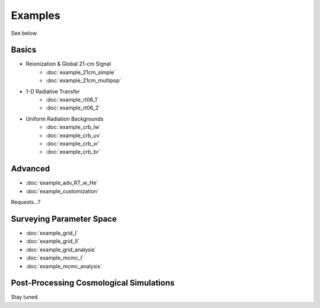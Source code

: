 Examples
========
See below.

Basics
------
    
* Reionization & Global 21-cm Signal
    * :doc:`example_21cm_simple`
    * :doc:`example_21cm_multipop`
    
* 1-D Radiative Transfer    
    * :doc:`example_rt06_1`
    * :doc:`example_rt06_2`
    
* Uniform Radiation Backgrounds
    * :doc:`example_crb_lw`
    * :doc:`example_crb_uv`    
    * :doc:`example_crb_xr`
    * :doc:`example_crb_br`

Advanced
--------
* :doc:`example_adv_RT_w_He`
* :doc:`example_customization`

Requests...?
 
Surveying Parameter Space
-------------------------
* :doc:`example_grid_I`
* :doc:`example_grid_II`
* :doc:`example_grid_analysis`
* :doc:`example_mcmc_I`
* :doc:`example_mcmc_analysis`

Post-Processing Cosmological Simulations
----------------------------------------
Stay tuned.

